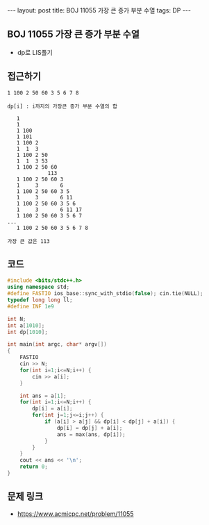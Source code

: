 #+HTML: ---
#+HTML: layout: post
#+HTML: title: BOJ 11055 가장 큰 증가 부분 수열
#+HTML: tags: DP
#+HTML: ---
#+OPTIONS: ^:nil

** BOJ 11055 가장 큰 증가 부분 수열
- dp로 LIS풀기

** 접근하기
#+BEGIN_EXAMPLE
1 100 2 50 60 3 5 6 7 8

dp[i] : i까지의 가장큰 증가 부분 수열의 합

   1
   1  
   1 100
   1 101
   1 100 2
   1  1  3
   1 100 2 50
   1  1  3 53
   1 100 2 50 60
             113
   1 100 2 50 60 3
   1     3       6
   1 100 2 50 60 3 5
   1     3       6 11
   1 100 2 50 60 3 5 6
   1     3       6 11 17
   1 100 2 50 60 3 5 6 7
...
   1 100 2 50 60 3 5 6 7 8

가장 큰 값은 113
#+END_EXAMPLE
** 코드
#+BEGIN_SRC cpp
#include <bits/stdc++.h>
using namespace std;
#define FASTIO ios_base::sync_with_stdio(false); cin.tie(NULL);
typedef long long ll;
#define INF 1e9

int N;
int a[1010];
int dp[1010];

int main(int argc, char* argv[])
{
    FASTIO
    cin >> N;
    for(int i=1;i<=N;i++) {
        cin >> a[i];
    }

    int ans = a[1];
    for(int i=1;i<=N;i++) {
        dp[i] = a[i];
        for(int j=1;j<=i;j++) {
            if (a[i] > a[j] && dp[i] < dp[j] + a[i]) {
                dp[i] = dp[j] + a[i];
                ans = max(ans, dp[i]);
            }
        }
    }
    cout << ans << '\n';
    return 0;
}
#+END_SRC

** 문제 링크
- https://www.acmicpc.net/problem/11055
